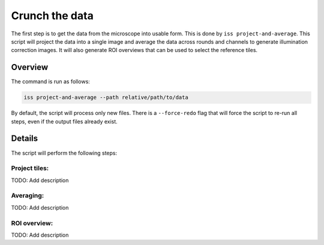Crunch the data
===============

The first step is to get the data from the microscope into usable form. This is done by
``iss project-and-average``. This script will project the data into a single image and
average the data across rounds and channels to generate illumination correction images.
It will also generate ROI overviews that can be used to select the reference tiles.

Overview
--------

The command is run as follows:

.. code-block:: bash

    iss project-and-average --path relative/path/to/data

By default, the script will process only new files. There is a ``--force-redo`` flag
that will force the script to re-run all steps, even if the output files already exist.

Details
-------

The script will perform the following steps:

.. mermaid::

    graph TD;
        start[Start] --> find[Find acquisitions];

        subgraph Projecting
            find --> prj[project_round];
            prj --> check[check_roi_dims];
            check --> reprj[reproject_failed];
            reprj --> prj;
        end

        subgraph Averaging
            sav[create_all_single_averages];
            sav --> gav[create_grand_averages];
        end

        Projecting --> Averaging;

        subgraph ROI overview
            ovw[plot_overview_images];
        end

        Averaging --> ovw;


Project tiles:
~~~~~~~~~~~~~~

TODO: Add description


Averaging:
~~~~~~~~~~

TODO: Add description

ROI overview:
~~~~~~~~~~~~~

TODO: Add description
